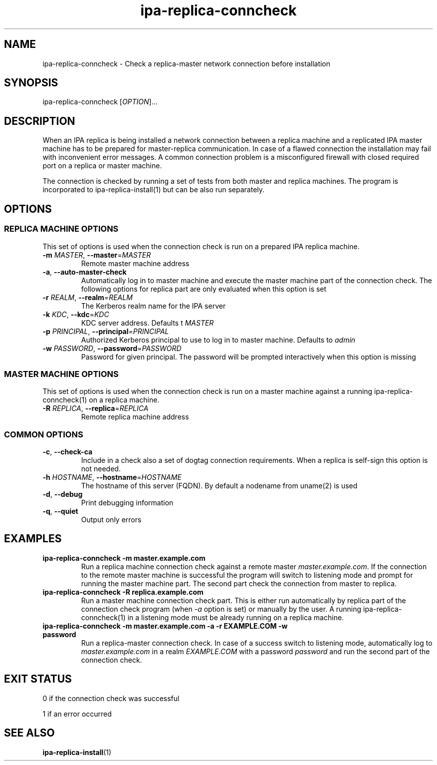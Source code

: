 .\" A man page for ipa-replica-conncheck
.\" Copyright (C) 2011 Red Hat, Inc.
.\"
.\" This program is free software; you can redistribute it and/or modify
.\" it under the terms of the GNU General Public License as published by
.\" the Free Software Foundation, either version 3 of the License, or
.\" (at your option) any later version.
.\"
.\" This program is distributed in the hope that it will be useful, but
.\" WITHOUT ANY WARRANTY; without even the implied warranty of
.\" MERCHANTABILITY or FITNESS FOR A PARTICULAR PURPOSE.  See the GNU
.\" General Public License for more details.
.\"
.\" You should have received a copy of the GNU General Public License
.\" along with this program.  If not, see <http://www.gnu.org/licenses/>.
.\"
.\" Author: Martin Kosek <mkosek@redhat.com>
.\"
.TH "ipa-replica-conncheck" "1" "Jun 2 2011" "freeipa" ""
.SH "NAME"
ipa\-replica\-conncheck \- Check a replica\-master network connection before installation
.SH "SYNOPSIS"
ipa\-replica\-conncheck [\fIOPTION\fR]...
.SH "DESCRIPTION"
When an IPA replica is being installed a network connection between a replica machine and a replicated IPA master machine has to be prepared for master\-replica communication. In case of a flawed connection the installation may fail with inconvenient error messages. A common connection problem is a misconfigured firewall with closed required port on a replica or master machine.

The connection is checked by running a set of tests from both master and replica machines. The program is incorporated to ipa\-replica\-install(1) but can be also run separately.

.SH "OPTIONS"
.SS "REPLICA MACHINE OPTIONS"
This set of options is used when the connection check is run on a prepared IPA replica machine.
.TP
\fB\-m\fR \fIMASTER\fR, \fB\-\-master\fR=\fIMASTER\fR
Remote master machine address
.TP
\fB\-a\fR, \fB\-\-auto\-master\-check\fR
Automatically log in to master machine and execute the master machine part of the connection check. The following options for replica part are only evaluated when this option is set
.TP
\fB\-r\fR \fIREALM\fR, \fB\-\-realm\fR=\fIREALM\fR
The Kerberos realm name for the IPA server
.TP
\fB\-k\fR \fIKDC\fR, \fB\-\-kdc\fR=\fIKDC\fR
KDC server address. Defaults t \fIMASTER\fR
.TP
\fB\-p\fR \fIPRINCIPAL\fR, \fB\-\-principal\fR=\fIPRINCIPAL\fR
Authorized Kerberos principal to use to log in to master machine. Defaults to \fIadmin\fR
.TP
\fB\-w\fR \fIPASSWORD\fR, \fB\-\-password\fR=\fIPASSWORD\fR
Password for given principal. The password will be prompted interactively when this option is missing

.SS "MASTER MACHINE OPTIONS"
This set of options is used when the connection check is run on a master machine against a running ipa\-replica\-conncheck(1) on a replica machine.
.TP
\fB\-R\fR \fIREPLICA\fR, \fB\-\-replica\fR=\fIREPLICA\fR
Remote replica machine address

.SS "COMMON OPTIONS"
.TP
\fB\-c\fR, \fB\-\-check\-ca\fR
Include in a check also a set of dogtag connection requirements. When a replica is self\-sign this option is not needed.
.TP
\fB\-h\fR \fIHOSTNAME\fR, \fB\-\-hostname\fR=\fIHOSTNAME\fR
The hostname of this server (FQDN). By default a nodename from uname(2) is used
.TP
\fB\-d\fR, \fB\-\-debug\fR
Print debugging information
.TP
\fB\-q\fR, \fB\-\-quiet\fR
Output only errors

.SH "EXAMPLES"
.TP
\fBipa-replica-conncheck -m master.example.com\fR
Run a replica machine connection check against a remote master \fImaster.example.com\fR. If the connection to the remote master machine is successful the program will switch to listening mode and prompt for running the master machine part. The second part check the connection from master to replica.
.TP
\fBipa-replica-conncheck -R replica.example.com\fR
Run a master machine connection check part. This is either run automatically by replica part of the connection check program (when \fI-a\fR option is set) or manually by the user. A running ipa-replica-conncheck(1) in a listening mode must be already running on a replica machine.
.TP
\fBipa-replica-conncheck -m master.example.com -a -r EXAMPLE.COM -w password\fR
Run a replica\-master connection check. In case of a success switch to listening mode, automatically log to \fImaster.example.com\fR in a realm \fIEXAMPLE.COM\fR with a password \fIpassword\fR and run the second part of the connection check.

.SH "EXIT STATUS"
0 if the connection check was successful

1 if an error occurred
.SH "SEE ALSO"
.BR ipa-replica-install (1)
